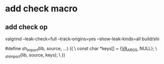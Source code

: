 * add check macro
** add check op

valgrind --leak-check=full --track-origins=yes --show-leak-kinds=all build/shi

#define sh_import(lib, source, ...) ({					\
      const char *keys[] = {__VA_ARGS__, NULL};				\
      _sh_import(lib, source, keys);					\
    })
